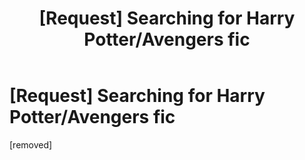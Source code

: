 #+TITLE: [Request] Searching for Harry Potter/Avengers fic

* [Request] Searching for Harry Potter/Avengers fic
:PROPERTIES:
:Score: 1
:DateUnix: 1485201899.0
:DateShort: 2017-Jan-23
:END:
[removed]

